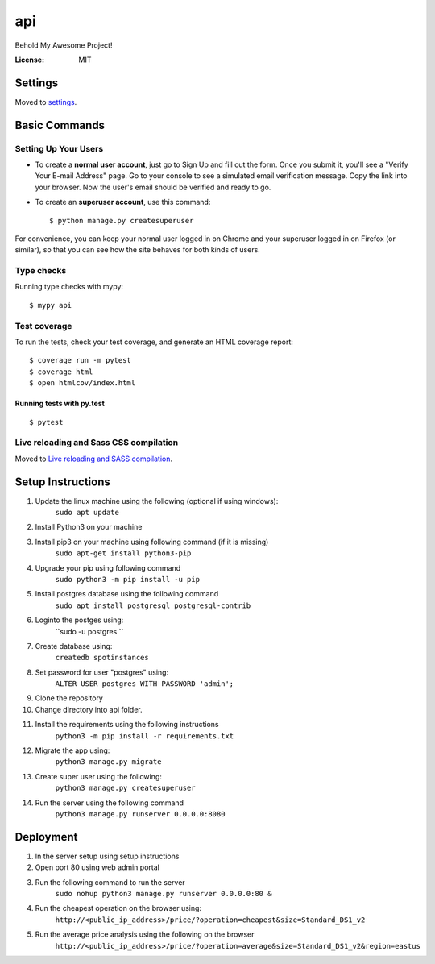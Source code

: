 api
===

Behold My Awesome Project!

.. image:: https://img.shields.io/badge/built%20with-Cookiecutter%20Django-ff69b4.svg?logo=cookiecutter
     :target: https://github.com/pydanny/cookiecutter-django/
     :alt: Built with Cookiecutter Django
.. image:: https://img.shields.io/badge/code%20style-black-000000.svg
     :target: https://github.com/ambv/black
     :alt: Black code style

:License: MIT

Settings
--------

Moved to settings_.

.. _settings: http://cookiecutter-django.readthedocs.io/en/latest/settings.html

Basic Commands
--------------

Setting Up Your Users
^^^^^^^^^^^^^^^^^^^^^

* To create a **normal user account**, just go to Sign Up and fill out the form. Once you submit it, you'll see a "Verify Your E-mail Address" page. Go to your console to see a simulated email verification message. Copy the link into your browser. Now the user's email should be verified and ready to go.

* To create an **superuser account**, use this command::

    $ python manage.py createsuperuser

For convenience, you can keep your normal user logged in on Chrome and your superuser logged in on Firefox (or similar), so that you can see how the site behaves for both kinds of users.

Type checks
^^^^^^^^^^^

Running type checks with mypy:

::

  $ mypy api

Test coverage
^^^^^^^^^^^^^

To run the tests, check your test coverage, and generate an HTML coverage report::

    $ coverage run -m pytest
    $ coverage html
    $ open htmlcov/index.html

Running tests with py.test
~~~~~~~~~~~~~~~~~~~~~~~~~~

::

  $ pytest

Live reloading and Sass CSS compilation
^^^^^^^^^^^^^^^^^^^^^^^^^^^^^^^^^^^^^^^

Moved to `Live reloading and SASS compilation`_.

.. _`Live reloading and SASS compilation`: http://cookiecutter-django.readthedocs.io/en/latest/live-reloading-and-sass-compilation.html


Setup Instructions
------------------------------------------
1.  Update the linux machine using the following (optional if using windows):
     ``sudo apt update``
    
2.  Install Python3 on your machine

3.  Install pip3 on your machine using following command (if it is missing)
     ``sudo apt-get install python3-pip``

4.  Upgrade your pip using following command
     ``sudo python3 -m pip install -u pip``

5.  Install postgres database using the following command 
     ``sudo apt install postgresql postgresql-contrib``

6. Loginto the postges using:
    ``sudo -u postgres `` 

7. Create database using:
    ``createdb spotinstances``

8.  Set password for user "postgres" using:
     ``ALTER USER postgres WITH PASSWORD 'admin';``

9. Clone the repository

10. Change directory into api folder.

11.  Install the requirements using the following instructions
      ``python3 -m pip install -r requirements.txt``

12.  Migrate the app using: 
      ``python3 manage.py migrate``

13.  Create super user using the following:
      ``python3 manage.py createsuperuser``

14.  Run the server using the following command
      ``python3 manage.py runserver 0.0.0.0:8080``

Deployment
----------
1. In the server setup using setup instructions

2. Open port 80 using web admin portal

3. Run the following command to run the server
    ``sudo nohup python3 manage.py runserver 0.0.0.0:80 &``

4. Run the cheapest operation on the browser using:
    ``http://<public_ip_address>/price/?operation=cheapest&size=Standard_DS1_v2``

5. Run the average price analysis using the following on the browser
    ``http://<public_ip_address>/price/?operation=average&size=Standard_DS1_v2&region=eastus``


